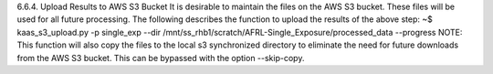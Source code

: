 6.6.4.	Upload Results to AWS S3 Bucket
It is desirable to maintain the files on the AWS S3 bucket. These files will be used for all future processing. The following describes the function to upload the results of the above step:
~$ kaas_s3_upload.py -p single_exp --dir /mnt/ss_rhb1/scratch/AFRL-Single_Exposure/processed_data --progress
NOTE: This function will also copy the files to the local s3 synchronized directory to eliminate the need for future downloads from the AWS S3 bucket. This can be bypassed with the option --skip-copy.
